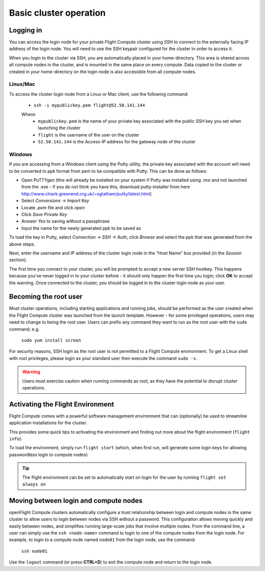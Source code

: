 .. _basic_cluster_operation:


Basic cluster operation
=======================

Logging in
----------

You can access the login node for your private Flight Compute cluster using SSH to connect to the externally facing IP address of the login node. You will need to use the SSH keypair configured for the cluster in order to access it. 

When you login to the cluster via SSH, you are automatically placed in your home-directory. This area is shared across all compute nodes in the cluster, and is mounted in the same place on every compute. Data copied to the cluster or created in your home-directory on the login node is also accessible from all compute nodes. 

Linux/Mac
^^^^^^^^^

To access the cluster login node from a Linux or Mac client, use the following command:

 - ``ssh -i mypublickey.pem flight@52.50.141.144``

 Where:
  - ``mypublickey.pem`` is the name of your private key associated with the public SSH key you set when launching the cluster
  - ``flight`` is the username of the user on the cluster
  - ``52.50.141.144`` is the Access-IP address for the gateway node of the cluster

.. _windows-putty-access:

Windows
^^^^^^^

If you are accessing from a Windows client using the Putty utility, the private key associated with the account will need to be converted to ppk format from pem to be compatible with Putty. This can be done as follows:

- Open PuTTYgen (this will already be installed on your system if Putty was installed using .msi and not launched from the .exe - if you do not think you have this, download putty-installer from here http://www.chiark.greenend.org.uk/~sgtatham/putty/latest.html)
- Select `Conversions -> Import Key`
- Locate `.pem` file and click `open`
- Click `Save Private Key`
- Answer `Yes` to saving without a passphrase
- Input the name for the newly generated ppk to be saved as

To load the key in Putty, select `Connection -> SSH -> Auth`, click `Browse` and select the ppk that was generated from the above steps.

.. image:: PuttyKey.png
    :alt: Putty Key

Next, enter the username and IP address of the cluster login node in the "Host Name" box provided (in the `Session` section):

.. image:: putty.png
    :alt: Putty login

The first time you connect to your cluster, you will be prompted to accept a new server SSH hostkey. This happens because you've never logged in to your cluster before - it should only happen the first time you login; click **OK** to accept the warning. Once connected to the cluster, you should be logged in to the cluster login node as your user.

.. image:: firstlogin.png
    :alt: Logging in to the cluster


Becoming the root user
----------------------

Most cluster operations, including starting applications and running jobs, should be performed as the user created when the Flight Compute cluster was launched from the launch template. However - for some privileged operations, users may need to change to being the root user. Users can prefix any command they want to run as the root user with the ``sudo`` command; e.g. 

   ``sudo yum install screen``
   
For security reasons, SSH login as the root user is not permitted to a Flight Compute environment. To get a Linux shell with root privileges, please login as your standard user then execute the command ``sudo -s``. 

.. warning:: Users must exercise caution when running commands as root, as they have the potential to disrupt cluster operations. 


.. _activate-flight-env:

Activating the Flight Environment
---------------------------------

Flight Compute comes with a powerful software management environment that can (optionally) be used to streamline application installations for the cluster. 

This provides some quick tips to activating the environment and finding out more about the flight environment (``flight info``).

To load the environment, simply run ``flight start`` (which, when first run, will generate some login keys for allowing passwordless login to compute nodes)

.. image:: flightenv.png
    :alt: Activating the flight environment

.. tip:: The flight environment can be set to automatically start on login for the user by running ``flight set always on``

Moving between login and compute nodes
--------------------------------------

openFlight Compute clusters automatically configure a trust relationship between login and compute nodes in the same cluster to allow users to login between nodes via SSH without a password. This configuration allows moving quickly and easily between nodes, and simplifies running large-scale jobs that involve multiple nodes. From the command line, a user can simply use the ``ssh <node-name>`` command to login to one of the compute nodes from the login node. For example, to login to a compute node named ``node01`` from the login node, use the command:

  ``ssh node01``
  
Use the ``logout`` command (or press **CTRL+D**) to exit the compute node and return to the login node.

